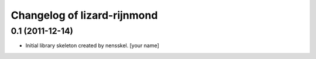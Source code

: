 Changelog of lizard-rijnmond
===================================================


0.1 (2011-12-14)
----------------

- Initial library skeleton created by nensskel.  [your name]
